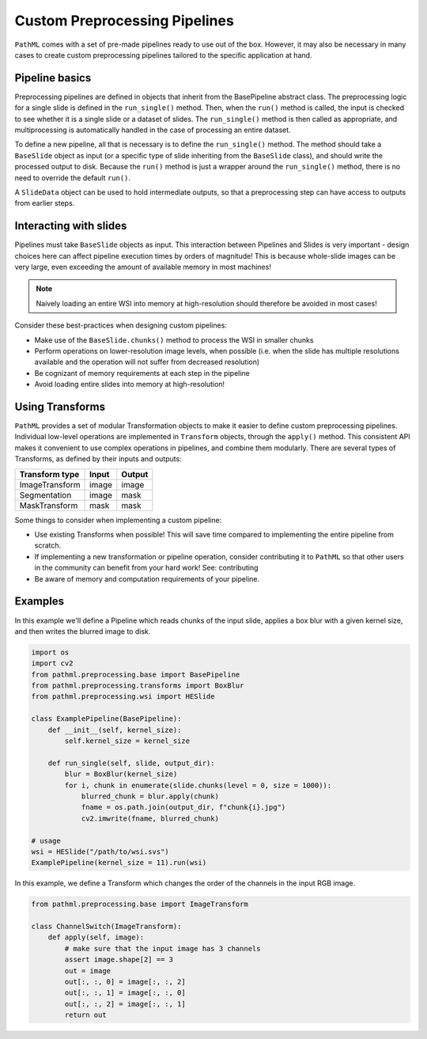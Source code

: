 Custom Preprocessing Pipelines
==============================

``PathML`` comes with a set of pre-made pipelines ready to use out of the box.
However, it may also be necessary in many cases to create custom preprocessing pipelines tailored to the specific
application at hand.

Pipeline basics
---------------

Preprocessing pipelines are defined in objects that inherit from the BasePipeline abstract class.
The preprocessing logic for a single slide is defined in the ``run_single()`` method.
Then, when the ``run()`` method is called, the input is checked to see whether it is a single slide or a dataset of
slides. The ``run_single()`` method is then called as appropriate, and multiprocessing is automatically handled in the
case of processing an entire dataset.

To define a new pipeline, all that is necessary is to define the ``run_single()`` method.
The method should take a ``BaseSlide`` object as input (or a specific type of slide inheriting from the ``BaseSlide``
class), and should write the processed output to disk. Because the ``run()`` method is just a wrapper around the
``run_single()`` method, there is no need to override the default ``run()``.

A ``SlideData`` object can be used to hold intermediate outputs, so that a preprocessing step can have access to
outputs from earlier steps.

Interacting with slides
------------------------

Pipelines must take ``BaseSlide`` objects as input.
This interaction between Pipelines and Slides is very important - design choices here can affect pipeline execution
times by orders of magnitude!
This is because whole-slide images can be very large, even exceeding the amount of available memory in most machines!

.. note::

    Naively loading an entire WSI into memory at high-resolution should therefore be avoided in most cases!

Consider these best-practices when designing custom pipelines:

- Make use of the ``BaseSlide.chunks()`` method to process the WSI in smaller chunks
- Perform operations on lower-resolution image levels, when possible (i.e. when the slide has multiple resolutions
  available and the operation will not suffer from decreased resolution)
- Be cognizant of memory requirements at each step in the pipeline
- Avoid loading entire slides into memory at high-resolution!

Using Transforms
-------------------

``PathML`` provides a set of modular Transformation objects to make it easier to define custom preprocessing pipelines.
Individual low-level operations are implemented in ``Transform`` objects, through the ``apply()`` method.
This consistent API makes it convenient to use complex operations in pipelines, and combine them modularly.
There are several types of Transforms, as defined by their inputs and outputs:

================== ========== ===========
Transform type     Input      Output
================== ========== ===========
ImageTransform     image      image
Segmentation       image      mask
MaskTransform      mask       mask
================== ========== ===========

Some things to consider when implementing a custom pipeline:

- Use existing Transforms when possible! This will save time compared to implementing the entire pipeline from scratch.
- If implementing a new transformation or pipeline operation, consider contributing it to ``PathML`` so that other
  users in the community can benefit from your hard work! See: contributing
- Be aware of memory and computation requirements of your pipeline.


Examples
--------

In this example we'll define a Pipeline which reads chunks of the input slide, applies a box blur with a given kernel
size, and then writes the blurred image to disk.

.. code-block::

    import os
    import cv2
    from pathml.preprocessing.base import BasePipeline
    from pathml.preprocessing.transforms import BoxBlur
    from pathml.preprocessing.wsi import HESlide

    class ExamplePipeline(BasePipeline):
        def __init__(self, kernel_size):
            self.kernel_size = kernel_size

        def run_single(self, slide, output_dir):
            blur = BoxBlur(kernel_size)
            for i, chunk in enumerate(slide.chunks(level = 0, size = 1000)):
                blurred_chunk = blur.apply(chunk)
                fname = os.path.join(output_dir, f"chunk{i}.jpg")
                cv2.imwrite(fname, blurred_chunk)

    # usage
    wsi = HESlide("/path/to/wsi.svs")
    ExamplePipeline(kernel_size = 11).run(wsi)


In this example, we define a Transform which changes the order of the channels in the input RGB image.

.. code-block::

    from pathml.preprocessing.base import ImageTransform

    class ChannelSwitch(ImageTransform):
        def apply(self, image):
            # make sure that the input image has 3 channels
            assert image.shape[2] == 3
            out = image
            out[:, :, 0] = image[:, :, 2]
            out[:, :, 1] = image[:, :, 0]
            out[:, :, 2] = image[:, :, 1]
            return out
